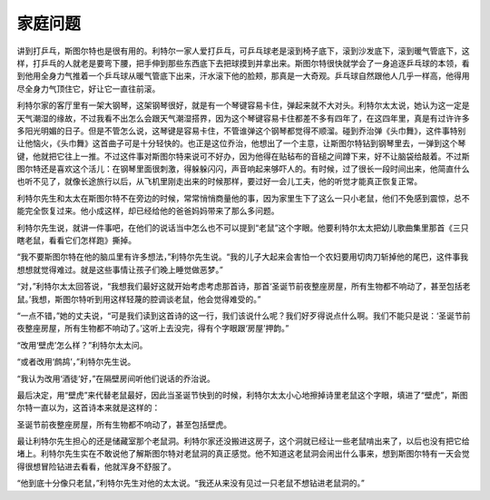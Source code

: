 家庭问题
========

讲到打乒乓，斯图尔特也是很有用的。利特尔一家人爱打乒乓，可乒乓球老是滚到椅子底下，滚到沙发底下，滚到暖气管底下，这样，打乒乓的人就老是要弯下腰，把手伸到那些东西底下去把球摸到并拿出来。斯图尔特很快就学会了一身追逐乒乓球的本领，看到他用全身力气推着一个乒乓球从暖气管底下出来，汗水滚下他的脸颊，那真是一大奇观。乒乓球自然跟他人几乎一样高，他得用尽全身力气顶住它，好让它一直往前滚。

利特尔家的客厅里有一架大钢琴，这架钢琴很好，就是有一个琴键容易卡住，弹起来就不大对头。利特尔太太说，她认为这一定是天气潮湿的缘故，不过我看不出怎么会跟天气潮湿搭界，因为这个琴键容易卡住都差不多有四年了，在这四年里，真是有过许许多多阳光明媚的日子。但是不管怎么说，这琴键是容易卡住，不管谁弹这个钢琴都觉得不顺溜。碰到乔治弹《头巾舞》，这件事特别让他恼火，《头巾舞》这首曲子可是十分轻快的。也正是这位乔治，他想出了一个主意，让斯图尔特钻到钢琴里去，一弹到这个琴键，他就把它往上一推。不过这件事对斯图尔特来说可不好办，因为他得在贴毡布的音槌之间蹲下来，好不让脑袋给敲着。不过斯图尔特还是喜欢这个活儿：在钢琴里面很刺激，得躲躲闪闪，声音响起来够吓人的。有时候，过了很长一段时间出来，他简直什么也听不见了，就像长途旅行以后，从飞机里刚走出来的时候那样，要过好一会儿工夫，他的听觉才能真正恢复正常。

利特尔先生和太太在斯图尔特不在旁边的时候，常常悄悄商量他的事，因为家里生下了这么一只小老鼠，他们不免感到震惊，总不能完全恢复过来。他小成这样，却已经给他的爸爸妈妈带来了那么多问题。

利特尔先生说，就讲一件事吧，在他们的说话当中怎么也不可以提到“老鼠”这个字眼。他要利特尔太太把幼儿歌曲集里那首《三只瞎老鼠，看看它们怎样跑》撕掉。

“我不要斯图尔特在他的脑瓜里有许多想法，”利特尔先生说。“我的儿子大起来会害怕一个农妇要用切肉刀斩掉他的尾巴，这件事我想想就觉得难过。就是这些事情让孩子们晚上睡觉做恶梦。”

“对，”利特尔太太回答说，“我想我们最好这就开始考虑考虑那首诗，那首‘圣诞节前夜整座房屋，所有生物都不响动了，甚至包括老鼠。’我想，斯图尔特听到用这样轻蔑的腔调谈老鼠，他会觉得难受的。”

“一点不错，”她的丈夫说，“可是我们读到这首诗的这一行，我们该说什么呢？我们好歹得说点什么啊。我们不能只是说：‘圣诞节前夜整座房屋，所有生物都不响动了。’这听上去没完，得有个字眼跟‘房屋’押韵。”

“改用‘壁虎’怎么样？”利特尔太太问。

“或者改用‘鹧鸪’，”利特尔先生说。

“我认为改用‘酒徒’好，”在隔壁房间听他们说话的乔治说。

最后决定，用“壁虎”来代替老鼠最好，因此当圣诞节快到的时候，利特尔太太小心地擦掉诗里老鼠这个字眼，填进了“壁虎”，斯图尔特一直以为，这首诗本来就是这样的：

圣诞节前夜整座房屋，所有生物都不响动了，甚至包括壁虎。

最让利特尔先生担心的还是储藏室那个老鼠洞。利特尔家还没搬进这房子，这个洞就已经让一些老鼠啃出来了，以后也没有把它给堵上。利特尔先生实在不敢说他了解斯图尔特对老鼠洞的真正感觉。他不知道这老鼠洞会闹出什么事来，想到斯图尔特有一天会觉得很想冒险钻进去看看，他就浑身不舒服了。

“他到底十分像只老鼠，”利特尔先生对他的太太说。“我还从来没有见过一只老鼠不想钻进老鼠洞的。”
